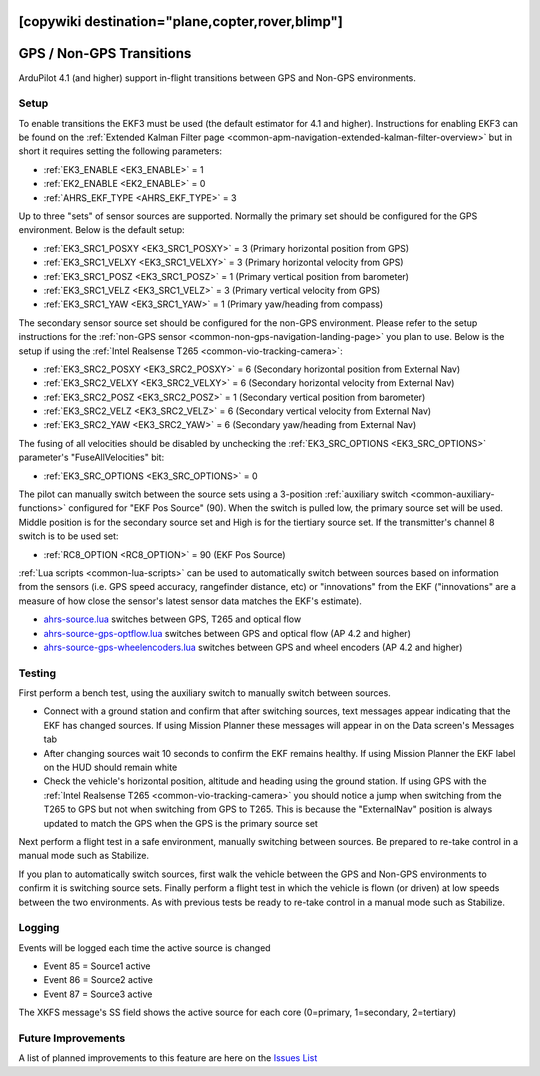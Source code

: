.. _common-non-gps-to-gps:
[copywiki destination="plane,copter,rover,blimp"]
=========================
GPS / Non-GPS Transitions
=========================

..  youtube:: MbILnbbWqDg
    :width: 100%

ArduPilot 4.1 (and higher) support in-flight transitions between GPS and Non-GPS environments.

Setup
-----

To enable transitions the EKF3 must be used (the default estimator for 4.1 and higher).  Instructions for enabling EKF3 can be found on the :ref:`Extended Kalman Filter page <common-apm-navigation-extended-kalman-filter-overview>` but in short it requires setting the following parameters:

- :ref:`EK3_ENABLE <EK3_ENABLE>` = 1
- :ref:`EK2_ENABLE <EK2_ENABLE>` = 0
- :ref:`AHRS_EKF_TYPE <AHRS_EKF_TYPE>` = 3

Up to three "sets" of sensor sources are supported.  Normally the primary set should be configured for the GPS environment.  Below is the default setup:

- :ref:`EK3_SRC1_POSXY <EK3_SRC1_POSXY>` = 3 (Primary horizontal position from GPS)
- :ref:`EK3_SRC1_VELXY <EK3_SRC1_VELXY>` = 3 (Primary horizontal velocity from GPS)
- :ref:`EK3_SRC1_POSZ <EK3_SRC1_POSZ>` = 1 (Primary vertical position from barometer)
- :ref:`EK3_SRC1_VELZ <EK3_SRC1_VELZ>` = 3 (Primary vertical velocity from GPS)
- :ref:`EK3_SRC1_YAW <EK3_SRC1_YAW>` = 1 (Primary yaw/heading from compass)

The secondary sensor source set should be configured for the non-GPS environment.  Please refer to the setup instructions for the :ref:`non-GPS sensor <common-non-gps-navigation-landing-page>` you plan to use.  Below is the setup if using the :ref:`Intel Realsense T265 <common-vio-tracking-camera>`:

- :ref:`EK3_SRC2_POSXY <EK3_SRC2_POSXY>` = 6 (Secondary horizontal position from External Nav)
- :ref:`EK3_SRC2_VELXY <EK3_SRC2_VELXY>` = 6 (Secondary horizontal velocity from External Nav)
- :ref:`EK3_SRC2_POSZ <EK3_SRC2_POSZ>` = 1 (Secondary vertical position from barometer)
- :ref:`EK3_SRC2_VELZ <EK3_SRC2_VELZ>` = 6 (Secondary vertical velocity from External Nav)
- :ref:`EK3_SRC2_YAW <EK3_SRC2_YAW>` = 6 (Secondary yaw/heading from External Nav)

The fusing of all velocities should be disabled by unchecking the :ref:`EK3_SRC_OPTIONS <EK3_SRC_OPTIONS>` parameter's "FuseAllVelocities" bit:

- :ref:`EK3_SRC_OPTIONS <EK3_SRC_OPTIONS>` = 0

The pilot can manually switch between the source sets using a 3-position :ref:`auxiliary switch <common-auxiliary-functions>` configured for "EKF Pos Source" (90).  When the switch is pulled low, the primary source set will be used.  Middle position is for the secondary source set and High is for the tiertiary source set.  If the transmitter's channel 8 switch is to be used set:

- :ref:`RC8_OPTION <RC8_OPTION>` = 90 (EKF Pos Source)

:ref:`Lua scripts <common-lua-scripts>` can be used to automatically switch between sources based on information from the sensors (i.e. GPS speed accuracy, rangefinder distance, etc) or "innovations" from the EKF ("innovations" are a measure of how close the sensor's latest sensor data matches the EKF's estimate).

- `ahrs-source.lua <https://github.com/ArduPilot/ardupilot/blob/master/libraries/AP_Scripting/examples/ahrs-source.lua>`__ switches between GPS, T265 and optical flow
- `ahrs-source-gps-optflow.lua <https://github.com/ArduPilot/ardupilot/blob/master/libraries/AP_Scripting/examples/ahrs-source-gps-optflow.lua>`__ switches between GPS and optical flow (AP 4.2 and higher)
- `ahrs-source-gps-wheelencoders.lua <https://github.com/ArduPilot/ardupilot/blob/master/libraries/AP_Scripting/examples/ahrs-source-gps-wheelencoders.lua>`__ switches between GPS and wheel encoders (AP 4.2 and higher)

Testing
-------

First perform a bench test, using the auxiliary switch to manually switch between sources.

- Connect with a ground station and confirm that after switching sources, text messages appear indicating that the EKF has changed sources.  If using Mission Planner these messages will appear in on the Data screen's Messages tab
- After changing sources wait 10 seconds to confirm the EKF remains healthy. If using Mission Planner the EKF label on the HUD should remain white
- Check the vehicle's horizontal position, altitude and heading using the ground station.  If using GPS with the :ref:`Intel Realsense T265 <common-vio-tracking-camera>` you should notice a jump when switching from the T265 to GPS but not when switching from GPS to T265.  This is because the "ExternalNav" position is always updated to match the GPS when the GPS is the primary source set

Next perform a flight test in a safe environment, manually switching between sources.  Be prepared to re-take control in a manual mode such as Stabilize.

If you plan to automatically switch sources, first walk the vehicle between the GPS and Non-GPS environments to confirm it is switching source sets.  Finally perform a flight test in which the vehicle is flown (or driven) at low speeds between the two environments.  As with previous tests be ready to re-take control in a manual mode such as Stabilize.

Logging
-------

Events will be logged each time the active source is changed

- Event 85 = Source1 active
- Event 86 = Source2 active
- Event 87 = Source3 active

The XKFS message's SS field shows the active source for each core (0=primary, 1=secondary, 2=tertiary)

Future Improvements
-------------------

A list of planned improvements to this feature are here on the `Issues List <https://github.com/ArduPilot/ardupilot/issues/15859>`__
